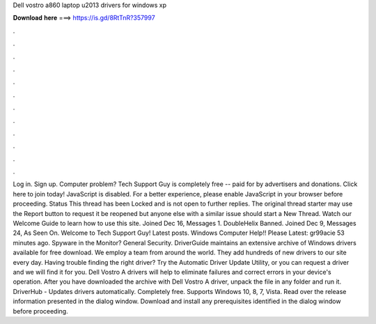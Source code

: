Dell vostro a860 laptop u2013 drivers for windows xp

𝐃𝐨𝐰𝐧𝐥𝐨𝐚𝐝 𝐡𝐞𝐫𝐞 ===> https://is.gd/8RtTnR?357997

.

.

.

.

.

.

.

.

.

.

.

.

Log in. Sign up. Computer problem? Tech Support Guy is completely free -- paid for by advertisers and donations. Click here to join today! JavaScript is disabled. For a better experience, please enable JavaScript in your browser before proceeding. Status This thread has been Locked and is not open to further replies. The original thread starter may use the Report button to request it be reopened but anyone else with a similar issue should start a New Thread.
Watch our Welcome Guide to learn how to use this site. Joined Dec 16, Messages 1. DoubleHelix Banned.
Joined Dec 9, Messages 24, As Seen On. Welcome to Tech Support Guy! Latest posts. Windows  Computer Help!! Please Latest: gr99acie 53 minutes ago. Spyware in the Monitor? General Security. DriverGuide maintains an extensive archive of Windows drivers available for free download.
We employ a team from around the world. They add hundreds of new drivers to our site every day. Having trouble finding the right driver? Try the Automatic Driver Update Utility, or you can request a driver and we will find it for you. Dell Vostro A drivers will help to eliminate failures and correct errors in your device's operation. After you have downloaded the archive with Dell Vostro A driver, unpack the file in any folder and run it.
DriverHub - Updates drivers automatically. Completely free. Supports Windows 10, 8, 7, Vista. Read over the release information presented in the dialog window. Download and install any prerequisites identified in the dialog window before proceeding.